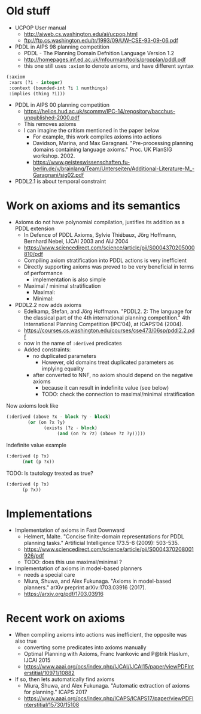 * Old stuff

+ UCPOP User manual
  + http://aiweb.cs.washington.edu/ai/ucpop.html
  + ftp://ftp.cs.washington.edu/tr/1993/09/UW-CSE-93-09-06.pdf
  
+ PDDL in AIPS 98 planning competition
  + PDDL - The Planning Domain Defnition Language Version 1.2
  + http://homepages.inf.ed.ac.uk/mfourman/tools/propplan/pddl.pdf
  + this one still uses =:axiom= to denote axioms, and have different syntax 
  
#+begin_src lisp
(:axiom
 :vars (?i - integer)
 :context (bounded-int ?i 1 numthings)
 :implies (thing ?i)))
#+end_src

+ PDDL in AIPS 00 planning competition
  + https://helios.hud.ac.uk/scommv/IPC-14/repository/bacchus-unpublished-2000.pdf
  + This removes axioms
  + I can imagine the critism mentioned in the paper below
    + For example, this work compiles axioms into actions
    + Davidson, Marina, and Max Garagnani. "Pre-processing planning domains containing language axioms." Proc. UK PlanSIG workshop. 2002.
    + https://www.geisteswissenschaften.fu-berlin.de/v/brainlang/Team/Unterseiten/Additional-Literature-M_-Garagnani/sig02.pdf

+ PDDL2.1 is about temporal constraint

* Work on axioms and its semantics

+ Axioms do not have polynomial compilation, justifies its addition as a PDDL extension
  + In Defence of PDDL Axioms, Sylvie Thiébaux, Jörg Hoffmann, Bernhard Nebel, IJCAI 2003 and AIJ 2004
  + https://www.sciencedirect.com/science/article/pii/S0004370205000810/pdf
  + Compiling axiom stratification into PDDL actions is very inefficient
  + Directly supporting axioms was proved to be very beneficial in terms of performance
    + implementation is also simple
  + Maximal / minimal stratification
    + Maximal:
    + Minimal:

+ PDDL2.2 now adds axioms
  + Edelkamp, Stefan, and Jörg Hoffmann. "PDDL2. 2: The language for the classical part of the 4th international planning competition." 4th International Planning Competition (IPC’04), at ICAPS’04 (2004).
  + https://courses.cs.washington.edu/courses/cse473/06sp/pddl2.2.pdf
  + now in the name of =:derived= predicates
  + Added constraints:
    + no duplicated parameters
      + However, old domains treat duplicated parameters as implying equality
    + after converted to NNF, no axiom should depend on the negative axioms
      + because it can result in indefinite value (see below)
      + TODO: check the connection to maximal/minimal stratification

Now axioms look like

#+begin_src lisp
(:derived (above ?x - block ?y - block)
	    (or (on ?x ?y)
		      (exists (?z - block)
			       (and (on ?x ?z) (above ?z ?y)))))
#+end_src

Indefinite value example

#+begin_src lisp
(:derived (p ?x)
	  (not (p ?x))
#+end_src

TODO: Is tautology treated as true?

#+begin_src lisp
(:derived (p ?x)
	  (p ?x))
#+end_src

* Implementations

+ Implementation of axioms in Fast Downward
  + Helmert, Malte. "Concise finite-domain representations for PDDL planning tasks." Artificial Intelligence 173.5-6 (2009): 503-535.
  + https://www.sciencedirect.com/science/article/pii/S0004370208001926/pdf
  + TODO: does this use maximal/minimal ?

+ Implementation of axioms in model-based planners
  + needs a special care
  + Miura, Shuwa, and Alex Fukunaga. "Axioms in model-based planners." arXiv preprint arXiv:1703.03916 (2017).
  + https://arxiv.org/pdf/1703.03916

* Recent work on axioms

+ When compiling axioms into actions was inefficient, the opposite was also true
  + converting some predicates into axioms manually
  + Optimal Planning with Axioms, Franc Ivankovic and P@trik Haslum, IJCAI 2015
  + https://www.aaai.org/ocs/index.php/IJCAI/IJCAI15/paper/viewPDFInterstitial/10971/10882

+ If so, then lets automatically find axioms
  + Miura, Shuwa, and Alex Fukunaga. "Automatic extraction of axioms for planning." ICAPS 2017
  + https://www.aaai.org/ocs/index.php/ICAPS/ICAPS17/paper/viewPDFInterstitial/15730/15108

